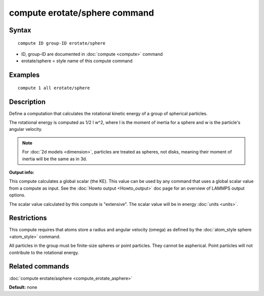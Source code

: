 .. index:: compute erotate/sphere

compute erotate/sphere command
==============================

Syntax
""""""

.. parsed-literal::

   compute ID group-ID erotate/sphere

* ID, group-ID are documented in :doc:`compute <compute>` command
* erotate/sphere = style name of this compute command

Examples
""""""""

.. parsed-literal::

   compute 1 all erotate/sphere

Description
"""""""""""

Define a computation that calculates the rotational kinetic energy of
a group of spherical particles.

The rotational energy is computed as 1/2 I w\^2, where I is the moment
of inertia for a sphere and w is the particle's angular velocity.

.. note::

   For :doc:`2d models <dimension>`, particles are treated as
   spheres, not disks, meaning their moment of inertia will be the same
   as in 3d.

**Output info:**

This compute calculates a global scalar (the KE).  This value can be
used by any command that uses a global scalar value from a compute as
input.  See the :doc:`Howto output <Howto_output>` doc page for an
overview of LAMMPS output options.

The scalar value calculated by this compute is "extensive".  The
scalar value will be in energy :doc:`units <units>`.

Restrictions
""""""""""""

This compute requires that atoms store a radius and angular velocity
(omega) as defined by the :doc:`atom_style sphere <atom_style>` command.

All particles in the group must be finite-size spheres or point
particles.  They cannot be aspherical.  Point particles will not
contribute to the rotational energy.

Related commands
""""""""""""""""

:doc:`compute erotate/asphere <compute_erotate_asphere>`

**Default:** none
